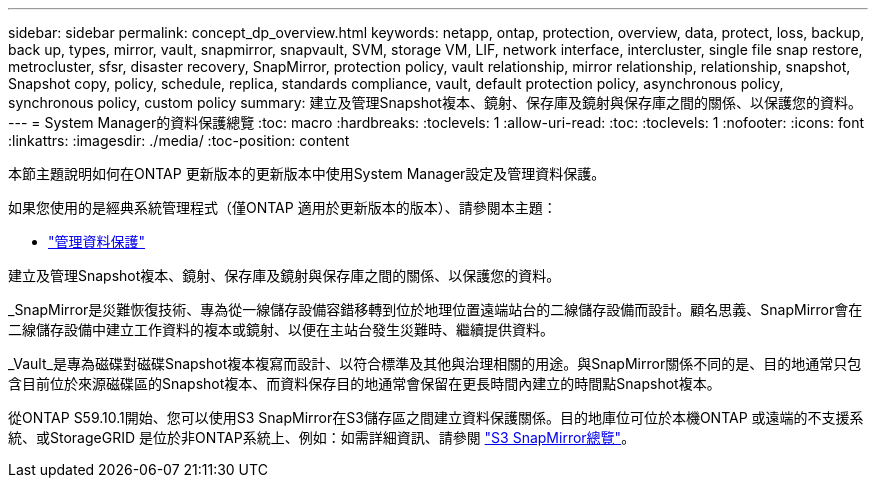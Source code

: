 ---
sidebar: sidebar 
permalink: concept_dp_overview.html 
keywords: netapp, ontap, protection, overview, data, protect, loss, backup, back up, types, mirror, vault, snapmirror, snapvault, SVM, storage VM, LIF, network interface, intercluster, single file snap restore, metrocluster, sfsr, disaster recovery, SnapMirror, protection policy, vault relationship, mirror relationship, relationship, snapshot, Snapshot copy, policy, schedule, replica, standards compliance, vault, default protection policy, asynchronous policy, synchronous policy, custom policy 
summary: 建立及管理Snapshot複本、鏡射、保存庫及鏡射與保存庫之間的關係、以保護您的資料。 
---
= System Manager的資料保護總覽
:toc: macro
:hardbreaks:
:toclevels: 1
:allow-uri-read: 
:toc: 
:toclevels: 1
:nofooter: 
:icons: font
:linkattrs: 
:imagesdir: ./media/
:toc-position: content


[role="lead"]
本節主題說明如何在ONTAP 更新版本的更新版本中使用System Manager設定及管理資料保護。

如果您使用的是經典系統管理程式（僅ONTAP 適用於更新版本的版本）、請參閱本主題：

* https://docs.netapp.com/us-en/ontap-sm-classic/online-help-96-97/concept_managing_data_protection.html["管理資料保護"^]


建立及管理Snapshot複本、鏡射、保存庫及鏡射與保存庫之間的關係、以保護您的資料。

_SnapMirror是災難恢復技術、專為從一線儲存設備容錯移轉到位於地理位置遠端站台的二線儲存設備而設計。顧名思義、SnapMirror會在二線儲存設備中建立工作資料的複本或鏡射、以便在主站台發生災難時、繼續提供資料。

_Vault_是專為磁碟對磁碟Snapshot複本複寫而設計、以符合標準及其他與治理相關的用途。與SnapMirror關係不同的是、目的地通常只包含目前位於來源磁碟區的Snapshot複本、而資料保存目的地通常會保留在更長時間內建立的時間點Snapshot複本。

從ONTAP S59.10.1開始、您可以使用S3 SnapMirror在S3儲存區之間建立資料保護關係。目的地庫位可位於本機ONTAP 或遠端的不支援系統、或StorageGRID 是位於非ONTAP系統上、例如：如需詳細資訊、請參閱 link:s3-snapmirror/index.html["S3 SnapMirror總覽"]。
